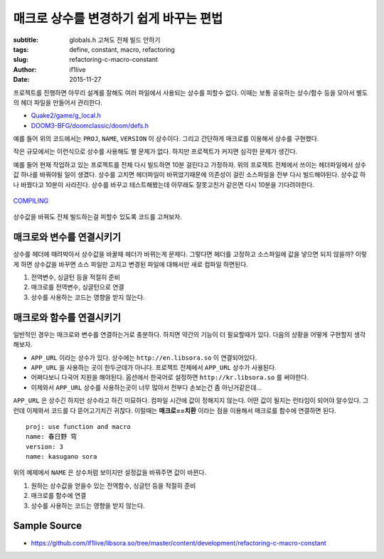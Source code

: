 매크로 상수를 변경하기 쉽게 바꾸는 편법
=======================================
:subtitle: globals.h 고쳐도 전체 빌드 안하기
:tags: define, constant, macro, refactoring
:slug: refactoring-c-macro-constant
:author: if1live
:date: 2015-11-27

..  code-include:: refactoring-c-macro-constant/main.cpp
	:lexer: cpp
	:encoding: utf-8
	:tab-width: 2
	:start-line: 15
	:end-line: 20

프로젝트를 진행하면 아무리 설계를 잘해도 여러 파일에서 사용되는 상수를 피할수 없다.
이때는 보통 공유하는 상수/함수 등을 모아서 별도의 헤더 파일을 만들어서 관리한다.

* `Quake2/game/g_local.h <https://github.com/id-Software/Quake-2/blob/master/game/g_local.h>`_
* `DOOM3-BFG/doomclassic/doom/defs.h <https://github.com/id-Software/DOOM-3-BFG/blob/master/doomclassic/doom/defs.h>`_

예를 들어 위의 코드에서는 ``PROJ``, ``NAME``, ``VERSION`` 이 상수이다.
그리고 간단하게 매크로를 이용해서 상수를 구현했다.

..  code-include:: refactoring-c-macro-constant/simple_macro.h
	:lexer: cpp
	:encoding: utf-8
	:tab-width: 2
	:start-line: 3
	:end-line: 6

작은 규모에서는 이런식으로 상수를 사용해도 별 문제가 없다.
하지만 프로젝트가 커지면 심각한 문제가 생긴다.

예를 들어 현재 작업하고 있는 프로젝트를 전체 다시 빌드하면 10분 걸린다고 가정하자.
위의 프로젝트 전체에서 쓰이는 헤더파일에서 상수값 하나를 바꿔야될 일이 생겼다.
상수를 고치면 헤더파일이 바뀌었기때문에 의존성이 걸린 소스파일을 전부 다시 빌드해야된다.
상수값 하나 바꿨다고 10분이 사라진다.
상수를 바꾸고 테스트해봤는데 아무래도 잘못고친거 같은면 다시 10분을 기다려야한다.

..  figure:: {filename}/static/refactoring-c-macro-constant/compiling.png
	:alt: COMPILING
	:align: center

	`COMPILING <https://xkcd.com/303/>`_

상수값을 바꿔도 전체 빌드하는걸 피할수 있도록 코드를 고쳐보자.

매크로와 변수를 연결시키기
##########################

..  code-include:: refactoring-c-macro-constant/variable_is_macro.h
	:lexer: cpp
	:encoding: utf-8
	:tab-width: 2
	:start-line: 3
	:end-line: 13

..  code-include:: refactoring-c-macro-constant/variable_is_macro.cpp
	:lexer: cpp
	:encoding: utf-8
	:tab-width: 2
	:start-line: 2
	:end-line: 6

상수를 헤더에 때려박아서 상수값을 바꿀때 헤더가 바뀌는게 문제다.
그렇다면 헤더를 고정하고 소스파일에 값을 넣으면 되지 않을까?
이렇게 하면 상수값을 바꾸면 소스 파일만 고치고 변경된 파일에 대해서만 새로 컴파일 하면된다.

1. 전역변수, 싱글턴 등을 적절히 준비
2. 매크로를 전역변수, 싱글턴으로 연결
3. 상수를 사용하는 코드는 영향을 받지 않는다.


매크로와 함수를 연결시키기
##########################

일반적인 경우는 매크로와 변수를 연결하는거로 충분하다.
하지면 약간의 기능이 더 필요할때가 있다.
다음의 상황을 어떻게 구현할지 생각해보자.

* ``APP_URL`` 이라는 상수가 있다. 상수에는 ``http://en.libsora.so`` 이 연결되어있다.
* ``APP_URL`` 을 사용하는 곳이 한두군데가 아니다. 프로젝트 전체에서 ``APP_URL`` 상수가 사용된다.
* 어쩌다보니 다국어 지원을 해야된다. 옵션에서 한국어로 설정하면 ``http://kr.libsora.so`` 를 써야한다.
* 이제와서 ``APP_URL`` 상수를 사용하는곳이 너무 많아서 전부다 손보는건 좀 아닌거같은데...

``APP_URL`` 은 상수긴 하지만 상수라고 하긴 미묘하다.
컴파일 시간에 값이 정해지지 않는다.
어떤 값이 될지는 런타임이 되어야 알수있다.
그런데 이제와서 코드를 다 뜯어고기치긴 귀찮다.
이럴때는 **매크로==치환** 이라는 점을 이용해서 매크로를 함수에 연결하면 된다.

..  code-include:: refactoring-c-macro-constant/main.cpp
	:lexer: cpp
	:encoding: utf-8
	:tab-width: 2
	:start-line: 15
	:end-line: 27

::

	proj: use function and macro
	name: 春日野 穹
	version: 3
	name: kasugano sora

위의 예제에서 ``NAME`` 은 상수처럼 보이지만 설정값을 바꿔주면 값이 바뀐다.

..  code-include:: refactoring-c-macro-constant/function_is_macro.h
	:lexer: cpp
	:encoding: utf-8
	:tab-width: 2
	:start-line: 3
	:end-line: 15

..  code-include:: refactoring-c-macro-constant/function_is_macro.cpp
	:lexer: cpp
	:encoding: utf-8
	:tab-width: 2
	:start-line: 2
	:end-line: 29

1. 원하는 상수값을 얻을수 있는 전역함수, 싱글턴 등을 적절히 준비
2. 매크로를 함수에 연결
3. 상수를 사용하는 코드는 영향을 받지 않는다.

Sample Source
#############
* https://github.com/if1live/libsora.so/tree/master/content/development/refactoring-c-macro-constant
